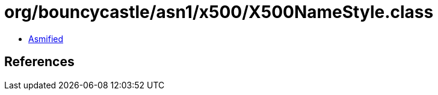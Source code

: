 = org/bouncycastle/asn1/x500/X500NameStyle.class

 - link:X500NameStyle-asmified.java[Asmified]

== References

